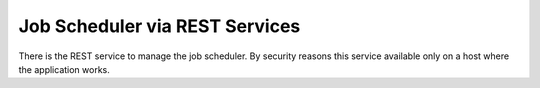 Job Scheduler via REST Services
===============================

There is the REST service to manage the job scheduler. By security reasons this service available only on a host where the application works.


.. http:get:: /scheduler/

    Checks whether the scheduler is started and returns the number of planned and paused jobs.

    :resheader Content-Type: application/json
    :statuscode 200: OK

.. http:get:: /scheduler/jobs

    Returns a list of jobs which is in specified state.

    :query string state: Optional. One of the two values: ``planned`` or ``paused``.
    :query int skip: Optional. By default - ``0``.
    :query int take: Optional. By default - ``10``.
    :resheader Content-Type: application/json
    :statuscode 200: OK

.. http:get:: /scheduler/jobs/(string:id)

    Returns :doc:`status </scheduler/scheduler-jobinfo>` of the specified job.

    :param string id: The job unique identifier.
    :resheader Content-Type: application/json
    :statuscode 200: OK

.. http:post:: /scheduler/jobs/(string:id)

    Adds or updates the specified job.

    :param string id: The job unique identifier.
    :form body: :doc:`The job info </scheduler/scheduler-jobinfo>`.
    :reqheader Content-Type: application/json
    :resheader Content-Type: application/json
    :statuscode 200: OK

.. http:delete:: /scheduler/jobs/(string:id)

    Deletes the specified job.

    :param int id: The job unique identifier.
    :resheader Content-Type: application/json
    :statuscode 200: OK

.. http:post:: /scheduler/pause

    Pauses the specified jobs.

    :query string ids: Optional. Job identifiers, listed by comma.
    :resheader Content-Type: application/json
    :statuscode 200: OK

.. http:post:: /scheduler/resume

    Resumes the specified jobs.

    :query string ids: Optional. Job identifiers, listed by comma.
    :resheader Content-Type: application/json
    :statuscode 200: OK

.. http:post:: /scheduler/trigger

    Invokes processing the specified jobs despite their schedule.

    :query string ids: Optional. Job identifiers, listed by comma.
    :form body: The data to job processing.
    :reqheader Content-Type: application/json
    :resheader Content-Type: application/json
    :statuscode 200: OK
